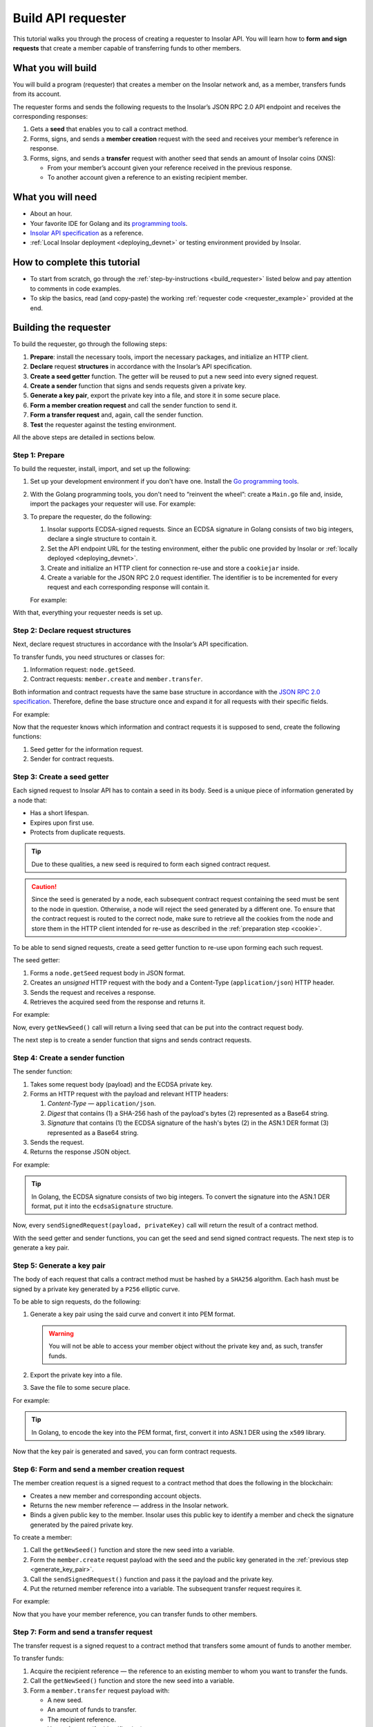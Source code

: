 .. _building_requester:

===================
Build API requester
===================

This tutorial walks you through the process of creating a requester to Insolar API. You will learn how to **form and sign requests** that create a member capable of transferring funds to other members.

.. _what_you_will_build:

What you will build
-------------------

You will build a program (requester) that creates a member on the Insolar network and, as a member, transfers funds from its account.

The requester forms and sends the following requests to the Insolar’s JSON RPC 2.0 API endpoint and receives the corresponding responses:

#. Gets a **seed** that enables you to call a contract method.

#. Forms, signs, and sends a **member creation** request with the seed and receives your member’s reference in response.

#. Forms, signs, and sends a **transfer** request with another seed that sends an amount of Insolar coins (XNS):

   * From your member’s account given your reference received in the previous response.
   * To another account given a reference to an existing recipient member.

.. _what_you_will_need:

What you will need
------------------

* About an hour.
* Your favorite IDE for Golang and its `programming tools <https://golang.org/doc/install>`_.
* `Insolar API specification <https://apidocs.insolar.io/platform/latest>`_ as a reference.
* :ref:`Local Insolar deployment <deploying_devnet>` or testing environment provided by Insolar.

.. _how_to_complete:

How to complete this tutorial
-----------------------------

* To start from scratch, go through the :ref:`step-by-instructions <build_requester>` listed below and pay attention to comments in code examples.
* To skip the basics, read (and copy-paste) the working :ref:`requester code <requester_example>` provided at the end.

.. _build_requester:

Building the requester
----------------------

To build the requester, go through the following steps:

#. **Prepare**: install the necessary tools, import the necessary packages, and initialize an HTTP client.

#. **Declare** request **structures** in accordance with the Insolar’s API specification.

#. **Create a seed getter** function. The getter will be reused to put a new seed into every signed request.

#. **Create a sender** function that signs and sends requests given a private key.

#. **Generate a key pair**, export the private key into a file, and store it in some secure place.

#. **Form a member creation request** and call the sender function to send it.

#. **Form a transfer request** and, again, call the sender function.

#. **Test** the requester against the testing environment.

All the above steps are detailed in sections below.

.. _prepare:

Step 1: Prepare
~~~~~~~~~~~~~~~

To build the requester, install, import, and set up the following:

#. Set up your development environment if you don't have one. Install the `Go programming tools <https://golang.org/doc/install>`_.
#. With the Golang programming tools, you don't need to “reinvent the wheel”: create a ``Main.go`` file and, inside, import the packages your requester will use. For example:

   .. code-block:: Go
      :linenos:

      package main

      import (
        // You will need:
        // - Some basic Golang functionality.
        "os"
        "bytes"
        "io/ioutil"
        "fmt"
        "log"
        "strconv"
        // - HTTP client and a cookiejar.
        "net/http"
        "net/http/cookiejar"
        "golang.org/x/net/publicsuffix"
        // - Big numbers to store signatures.
        "math/big"
        // - Basic cryptography.
        "crypto/x509"
        "crypto/elliptic"
        "crypto/ecdsa"
        "crypto/rand"
        "crypto/sha256"
        // - Basic encoding capabilities.
        "encoding/pem"
        "encoding/json"
        "encoding/base64"
        "encoding/asn1"
      )

#. To prepare the requester, do the following:

   #. Insolar supports ECDSA-signed requests. Since an ECDSA signature in Golang consists of two big integers, declare a single structure to contain it.

      .. _set_url:

   #. Set the API endpoint URL for the testing environment, either the public one provided by Insolar or :ref:`locally deployed <deploying_devnet>`.
   #. Create and initialize an HTTP client for connection re-use and store a ``cookiejar`` inside.
   #. Create a variable for the JSON RPC 2.0 request identifier. The identifier is to be incremented for every request and each corresponding response will contain it.

   .. _cookie:

   For example:

   .. code-block:: Go
      :linenos:

      // Declare a structure to contain the ECDSA signature:
      type ecdsaSignature struct {
        R, S *big.Int
      }

      // Set the endpoint URL for the testing environment:
      const (
        TestNetURL = "https://wallet-api.test.insolar.io/api/rpc"
      )

      // Create and initialize an HTTP client for connection re-use and put a cookiejar into it:
      var client *http.Client
      var jar cookiejar.Jar
      func init() {
        // All users of cookiejar should import "golang.org/x/net/publicsuffix"
        jar, err := cookiejar.New(&cookiejar.Options{PublicSuffixList: publicsuffix.List})
        if err != nil {
          log.Fatal(err)
        }
        client = &http.Client{
          Jar: jar,
        }
      }

      // Create a variable for the JSON RPC 2.0 request identifier:
      var id int = 1
      // The identifier is to be incremented for every request and each corresponding response will contain it.

With that, everything your requester needs is set up.

.. _declare_structs_or_classes:

Step 2: Declare request structures
~~~~~~~~~~~~~~~~~~~~~~~~~~~~~~~~~~

Next, declare request structures in accordance with the Insolar’s API specification.

To transfer funds, you need structures or classes for:

#. Information request: ``node.getSeed``.
#. Contract requests: ``member.create`` and ``member.transfer``.

Both information and contract requests have the same base structure in accordance with the `JSON RPC 2.0 specification <https://www.jsonrpc.org/specification>`_.
Therefore, define the base structure once and expand it for all requests with their specific fields.

For example:

.. code-block:: Go
   :linenos:

   // Continue in the Main.go file...

   // Declare a nested structure to form requests to Insolar API in accordance with the specification.
   // The Platform uses the basic JSON RPC 2.0 request structure:
   type requestBody struct {
     JSONRPC        string         `json:"jsonrpc"`
     ID             int            `json:"id"`
     Method         string         `json:"method"`
   }

   type requestBodyWithParams struct {
     JSONRPC        string         `json:"jsonrpc"`
     ID             int            `json:"id"`
     Method         string         `json:"method"`
     // Params is a structure that depends on a particular method:
     Params         interface{}    `json:"params"`
   }

   // The Platform defines params of the signed request as follows:
   type params struct {
     Seed            string       `json:"seed"`
     CallSite        string       `json:"callSite"`
     // CallParams is a structure that depends on a particular method.
     CallParams      interface{}  `json:"callParams"`
     PublicKey       string       `json:"publicKey"`
   }

   type paramsWithReference struct {
     params
     Reference       string  `json:"reference"`
   }

   // The member.create request has no parameters, so it's an empty structure:
   type memberCreateCallParams struct {}

   // The transfer request sends an amount of funds to member identified by a reference:
   type transferCallParams struct {
     Amount            string    `json:"amount"`
     ToMemberReference string    `json:"toMemberReference"`
   }

Now that the requester knows which information and contract requests it is supposed to send, create the following functions:

#. Seed getter for the information request.
#. Sender for contract requests.

.. _create_seed_getter:

Step 3: Create a seed getter
~~~~~~~~~~~~~~~~~~~~~~~~~~~~

Each signed request to Insolar API has to contain a seed in its body. Seed is a unique piece of information generated by a node that:

* Has a short lifespan.
* Expires upon first use.
* Protects from duplicate requests.

.. tip:: Due to these qualities, a new seed is required to form each signed contract request.

.. caution:: Since the seed is generated by a node, each subsequent contract request containing the seed must be sent to the node in question. Otherwise, a node will reject the seed generated by a different one. To ensure that the contract request is routed to the correct node, make sure to retrieve all the cookies from the node and store them in the HTTP client intended for re-use as described in the :ref:`preparation step <cookie>`.

To be able to send signed requests, create a seed getter function to re-use upon forming each such request.

The seed getter:

#. Forms a ``node.getSeed`` request body in JSON format.
#. Creates an *unsigned* HTTP request with the body and a Content-Type (``application/json``) HTTP header.
#. Sends the request and receives a response.
#. Retrieves the acquired seed from the response and returns it.

For example:

.. code-block:: Go
   :linenos:

   // Continue in the Main.go file...

   // Create a function to get a new seed for each signed request:
   func getNewSeed() (string) {
     // Form a request body for getSeed:
     getSeedReq := requestBody{
       JSONRPC: "2.0",
       Method:  "node.getSeed",
       ID:      id,
     }
     // Increment the id for future requests:
     id++

     // Marshal the payload into JSON:
     jsonSeedReq, err := json.Marshal(getSeedReq)
     if err != nil {
       log.Fatalln(err)
     }

     // Create a new HTTP request and send it:
     seedReq, err := http.NewRequest("POST", TestNetURL, bytes.NewBuffer(jsonSeedReq))
     if err != nil {
       log.Fatalln(err)
     }
     seedReq.Header.Set("Content-Type", "application/json")

     // Perform the request:
     seedResponse, err := client.Do(seedReq)
     if err != nil {
       log.Fatalln(err)
     }
     defer seedReq.Body.Close()

     // Receive the response body:
     seedRespBody, err := ioutil.ReadAll(seedResponse.Body)
     if err != nil {
       log.Fatalln(err)
     }

     // Unmarshal the response:
     var newSeed map[string]interface{}
     err = json.Unmarshal(seedRespBody, &newSeed)
     if err != nil {
       log.Fatalln(err)
     }

     // (Optional) Print the request and its response:
     print := "POST to " + TestNetURL +
       "\nPayload: " + string(jsonSeedReq) +
       "\nResponse status code: " +  strconv.Itoa(seedResponse.StatusCode) +
       "\nResponse: " + string(seedRespBody) + "\n"
     fmt.Println(print)

     // Retrieve and return the current seed:
     return newSeed["result"].(map[string]interface{})["seed"].(string)
   }

Now, every ``getNewSeed()`` call will return a living seed that can be put into the contract request body.

The next step is to create a sender function that signs and sends contract requests.

.. _create_sender:

Step 4: Create a sender function
~~~~~~~~~~~~~~~~~~~~~~~~~~~~~~~~

The sender function:

#. Takes some request body (payload) and the ECDSA private key.
#. Forms an HTTP request with the payload and relevant HTTP headers:

   #. *Content-Type* — ``application/json``.
   #. *Digest* that contains (1) a SHA-256 hash of the payload's bytes (2) represented as a Base64 string.
   #. *Signature* that contains (1) the ECDSA signature of the hash's bytes (2) in the ASN.1 DER format (3) represented as a Base64 string.

#. Sends the request.
#. Returns the response JSON object.

For example:

.. tip:: In Golang, the ECDSA signature consists of two big integers. To convert the signature into the ASN.1 DER format, put it into the ``ecdsaSignature`` structure.

.. code-block:: Go
   :linenos:

   // Continue in the Main.go file...

   // Create a function to send signed requests:
   func sendSignedRequest(payload requestBodyWithParams, privateKey *ecdsa.PrivateKey) map[string]interface{} {
     // Marshal the payload into JSON:
     jsonPayload, err := json.Marshal(payload)
     if err != nil {
       log.Fatalln(err)
     }

     // Take a SHA-256 hash of the payload's bytes:
     hash := sha256.Sum256(jsonPayload)

     // Sign the hash with the private key:
     r, s, err := ecdsa.Sign(rand.Reader, privateKey, hash[:])
     if err != nil {
       log.Fatalln(err)
     }

     // Convert the signature into ASN.1 DER format:
     sig := ecdsaSignature{
       R: r,
       S: s,
     }
     signature, err := asn1.Marshal(sig)
     if err != nil {
       log.Fatalln(err)
     }

     // Convert both hash and signature into a Base64 string:
     hash64 := base64.StdEncoding.EncodeToString(hash[:])
     signature64 := base64.StdEncoding.EncodeToString(signature)

     // Create a new request and set its headers:
     request, err := http.NewRequest("POST", TestNetURL, bytes.NewBuffer(jsonPayload))
     if err != nil {
       log.Fatalln(err)
     }
     request.Header.Set("Content-Type", "application/json")

     // Put the hash string into the HTTP Digest header:
     request.Header.Set("Digest", "SHA-256="+hash64)

     // Put the signature string into the HTTP Signature header:
     request.Header.Set("Signature", "keyId=\"public-key\", algorithm=\"ecdsa\", headers=\"digest\", signature="+signature64)

     // Send the signed request:
     response, err := client.Do(request)
     if err != nil {
       log.Fatalln(err)
     }
     defer response.Body.Close()

     // Receive the response body:
     responseBody, err := ioutil.ReadAll(response.Body)
     if err != nil {
       log.Fatalln(err)
     }

     // Unmarshal it into a JSON object:
     var JSONObject map[string]interface{}
     err = json.Unmarshal(responseBody, &JSONObject)
     if err != nil {
       log.Fatalln(err)
     }

     // (Optional) Print the request and its response:
     print := "POST to " + TestNetURL +
       "\nPayload: " + string(jsonPayload) +
       "\nResponse status code: " + strconv.Itoa(response.StatusCode) +
       "\nResponse: " + string(responseBody) + "\n"
     fmt.Println(print)

     // Return the response:
     return JSONObject
   }

Now, every ``sendSignedRequest(payload, privateKey)`` call will return the result of a contract method.

With the seed getter and sender functions, you can get the seed and send signed contract requests. The next step is to generate a key pair.

.. _generate_key_pair:

Step 5: Generate a key pair
~~~~~~~~~~~~~~~~~~~~~~~~~~~

The body of each request that calls a contract method must be hashed by a ``SHA256`` algorithm. Each hash must be signed by a private key generated by a ``P256`` elliptic curve.

To be able to sign requests, do the following:

#. Generate a key pair using the said curve and convert it into PEM format.

   .. warning:: You will not be able to access your member object without the private key and, as such, transfer funds.

#. Export the private key into a file.
#. Save the file to some secure place.

For example:

.. tip:: In Golang, to encode the key into the PEM format, first, convert it into ASN.1 DER using the ``x509`` library.

.. code-block:: Go
   :linenos:

   // Continue in the Main.go file...

   // Create the main function to form and send signed requests:
   func main() {
     // Generate a key pair:
     privateKey := new(ecdsa.PrivateKey)
     privateKey, err := ecdsa.GenerateKey(elliptic.P256(), rand.Reader)
     var publicKey ecdsa.PublicKey
     publicKey = privateKey.PublicKey

     // Convert both private and public keys into PEM format:
     x509PublicKey, err := x509.MarshalPKIXPublicKey(&publicKey)
     if err != nil {
       log.Fatalln(err)
     }
     pemPublicKey := pem.EncodeToMemory(&pem.Block{Type: "PUBLIC KEY", Bytes: x509PublicKey})

     x509PrivateKey, err := x509.MarshalECPrivateKey(privateKey)
     if err != nil {
       log.Fatalln(err)
     }
     pemPrivateKey := pem.EncodeToMemory(&pem.Block{Type: "PRIVATE KEY", Bytes: x509PrivateKey})

     // The private key is required to sign requests.
     // Make sure to put into a file to save it in some secure place later:
     file, err := os.Create("private.pem")
     if err != nil {
       fmt.Println(err)
       return
     }
     file.WriteString(string(pemPrivateKey))
     file.Close()

      // The main function is to be continued...
    }

Now that the key pair is generated and saved, you can form contract requests.

.. _form_member_create:

Step 6: Form and send a member creation request
~~~~~~~~~~~~~~~~~~~~~~~~~~~~~~~~~~~~~~~~~~~~~~~

The member creation request is a signed request to a contract method that does the following in the blockchain:

* Creates a new member and corresponding account objects.
* Returns the new member reference — address in the Insolar network.
* Binds a given public key to the member. Insolar uses this public key to identify a member and check the signature generated by the paired private key.

To create a member:

#. Call the ``getNewSeed()`` function and store the new seed into a variable.
#. Form the ``member.create`` request payload with the seed and the public key generated in the :ref:`previous step <generate_key_pair>`.
#. Call the ``sendSignedRequest()`` function and pass it the payload and the private key.
#. Put the returned member reference into a variable. The subsequent transfer request requires it.

For example:

.. code-block:: Go
   :linenos:

   // Continue in the main() function...

   // Get a seed to form the request:
   seed := getNewSeed()
   // Form a request body for member.create:
   createMemberReq := requestBodyWithParams{
     JSONRPC: "2.0",
     Method:  "contract.call",
     ID:      id,
     Params:params {
       Seed: seed,
       CallSite: "member.create",
       CallParams:memberCreateCallParams {},
       PublicKey: string(pemPublicKey)},
   }
   // Increment the JSON RPC 2.0 request identifier for future requests:
   id++

   // Send the signed member.create request:
   newMember := sendSignedRequest(createMemberReq, privateKey)

   // Put the reference to your new member into a variable to send transfer requests:
   memberReference := newMember["result"].(map[string]interface{})["callResult"].(map[string]interface{})["reference"].(string)
   fmt.Println("Member reference is " + memberReference)

   // The main function is to be continued...

Now that you have your member reference, you can transfer funds to other members.

.. _form_transfer:

Step 7: Form and send a transfer request
~~~~~~~~~~~~~~~~~~~~~~~~~~~~~~~~~~~~~~~~

The transfer request is a signed request to a contract method that transfers some amount of funds to another member.

To transfer funds:

#. Acquire the recipient reference — the reference to an existing member to whom you want to transfer the funds.
#. Call the ``getNewSeed()`` function and store the new seed into a variable.
#. Form a ``member.transfer`` request payload with:

   * A new seed.
   * An amount of funds to transfer.
   * The recipient reference.
   * Your reference (for identification).
   * And your public key (to check the signature).

#. Call the ``sendSignedRequest()`` function and pass it the payload and the paired private key.

The transfer request will return the factual fee value in its response.

For example:

.. attention:: In the highlighted line, replace the ``<recipient_member_reference>`` placeholder value with the reference to the existing recipient member.

.. code-block:: Go
   :linenos:
   :emphasize-lines: 15

   // Continue in the main() function...

   // Get a new seed to form a transfer request:
   seed = getNewSeed()
   // Form a request body for transfer:
   transferReq := requestBodyWithParams{
     JSONRPC: "2.0",
     Method:  "contract.call",
     ID:      id,
     Params:paramsWithReference{ params:params{
       Seed: seed,
       CallSite: "member.transfer",
       CallParams:transferCallParams {
         Amount: "100",
         ToMemberReference: "<recipient_member_reference>",
         },
       PublicKey: string(pemPublicKey),
       },
       Reference: string(memberReference),
     },
   }
   // Increment the id for future requests:
   id++

   // Send the signed transfer request:
   newTransfer := sendSignedRequest(transferReq, privateKey)
   fee := newTransfer["result"].(map[string]interface{})["callResult"].(map[string]interface{})["fee"].(string)

   // (Optional) Print out the fee.
   fmt.Println("Fee is " + fee)

   // Remember to close the main function.
   }

With that, the requester, as a member, can send funds to other members of the Insolar network.

.. _test_requester:

Step 8: Test the requester
~~~~~~~~~~~~~~~~~~~~~~~~~~

To test the requester, do the following:

#. Make sure the :ref:`endpoint URL <set_url>` is set to that of the testing environment.
#. Run the requester:

   .. code-block:: console

      $ go run Main.go

.. _Summary:

Summary
-------

Congratulations! You have just developed a requester capable of forming signed requests to interact with the Insolar API.

Build upon it:

#. Create structures for other requests in accordance with the Insolar API specification.
#. Export the getter and sender functions to use them in other packages.

.. _requester_example:

Complete requester code example
-------------------------------

Below is the complete requester code example in Golang. Click **Show** to expand.

.. attention:: To be able to send transfer requests, in the highlighted line, replace the ``<recipient_member_reference>`` placeholder value with the reference to the existing recipient member.

.. toggle-header::
   :header: API requester code example **Show/Hide**

   .. code-block:: Go
      :linenos:
      :emphasize-lines: 294

      package main

      import (
        // You will need:
        // - Some basic Golang functionality.
        "os"
        "bytes"
        "io/ioutil"
        "fmt"
        "log"
        "strconv"
        // - HTTP client and a cookiejar.
        "net/http"
        "net/http/cookiejar"
        "golang.org/x/net/publicsuffix"
        // - Big numbers to store signatures.
        "math/big"
        // - Basic cryptography.
        "crypto/x509"
        "crypto/elliptic"
        "crypto/ecdsa"
        "crypto/rand"
        "crypto/sha256"
        // - Basic encoding capabilities.
        "encoding/pem"
        "encoding/json"
        "encoding/base64"
        "encoding/asn1"
      )

      // Declare a structure to contain the ECDSA signature:
      type ecdsaSignature struct {
        R, S *big.Int
      }

      // Set the endpoint URL for the testing environment:
      const (
        TestNetURL = "https://wallet-api.test.insolar.io/api/rpc"
      )

      // Create and initialize an HTTP client for connection re-use and put a cookiejar into it:
      var client *http.Client
      var jar cookiejar.Jar
      func init() {
        // All users of cookiejar should import "golang.org/x/net/publicsuffix"
        jar, err := cookiejar.New(&cookiejar.Options{PublicSuffixList: publicsuffix.List})
        if err != nil {
          log.Fatal(err)
        }
        client = &http.Client{
          Jar: jar,
        }
      }

      // Create a variable for the JSON RPC 2.0 request identifier:
      var id int = 1
      // The identifier is to be incremented for every request and each corresponding response will contain it.

      // Declare a nested structure to form requests to Insolar API in accordance with the specification.
      // The Platform uses the basic JSON RPC 2.0 request structure:
      type requestBody struct {
        JSONRPC        string         `json:"jsonrpc"`
        ID             int            `json:"id"`
        Method         string         `json:"method"`
      }

      type requestBodyWithParams struct {
        JSONRPC        string         `json:"jsonrpc"`
        ID             int            `json:"id"`
        Method         string         `json:"method"`
        // Params is a structure that depends on a particular method:
        Params         interface{}    `json:"params"`
      }

      // The Platform defines params of the signed request as follows:
      type params struct {
        Seed            string       `json:"seed"`
        CallSite        string       `json:"callSite"`
        // CallParams is a structure that depends on a particular method.
        CallParams      interface{}  `json:"callParams"`
        PublicKey       string       `json:"publicKey"`
      }

      type paramsWithReference struct {
        params
        Reference       string  `json:"reference"`
      }

      // The member.create request has no parameters, so it's an empty structure:
      type memberCreateCallParams struct {}

      // The transfer request sends an amount of funds to member identified by a reference:
      type transferCallParams struct {
        Amount            string    `json:"amount"`
        ToMemberReference string    `json:"toMemberReference"`
      }

      // Create a function to get a new seed for each signed request:
      func getNewSeed() (string) {
        // Form a request body for getSeed:
        getSeedReq := requestBody{
          JSONRPC: "2.0",
          Method:  "node.getSeed",
          ID:      id,
        }
        // Increment the id for future requests:
        id++

        // Marshal the payload into JSON:
        jsonSeedReq, err := json.Marshal(getSeedReq)
        if err != nil {
          log.Fatalln(err)
        }

        // Create a new HTTP request and send it:
        seedReq, err := http.NewRequest("POST", TestNetURL, bytes.NewBuffer(jsonSeedReq))
        if err != nil {
          log.Fatalln(err)
        }
        seedReq.Header.Set("Content-Type", "application/json")

        // Perform the request:
        seedResponse, err := client.Do(seedReq)
        if err != nil {
          log.Fatalln(err)
        }
        defer seedReq.Body.Close()

        // Receive the response body:
        seedRespBody, err := ioutil.ReadAll(seedResponse.Body)
        if err != nil {
          log.Fatalln(err)
        }

        // Unmarshal the response:
        var newSeed map[string]interface{}
        err = json.Unmarshal(seedRespBody, &newSeed)
        if err != nil {
          log.Fatalln(err)
        }

        // (Optional) Print the request and its response:
        print := "POST to " + TestNetURL +
          "\nPayload: " + string(jsonSeedReq) +
          "\nResponse status code: " +  strconv.Itoa(seedResponse.StatusCode) +
          "\nResponse: " + string(seedRespBody) + "\n"
        fmt.Println(print)

        // Retrieve and return the current seed:
        return newSeed["result"].(map[string]interface{})["seed"].(string)
      }

      // Create a function to send signed requests:
      func sendSignedRequest(payload requestBodyWithParams, privateKey *ecdsa.PrivateKey) map[string]interface{} {
        // Marshal the payload into JSON:
        jsonPayload, err := json.Marshal(payload)
        if err != nil {
          log.Fatalln(err)
        }

        // Take a SHA-256 hash of the payload's bytes:
        hash := sha256.Sum256(jsonPayload)

        // Sign the hash with the private key:
        r, s, err := ecdsa.Sign(rand.Reader, privateKey, hash[:])
        if err != nil {
          log.Fatalln(err)
        }

        // Convert the signature into ASN.1 DER format:
        sig := ecdsaSignature{
          R: r,
          S: s,
        }
        signature, err := asn1.Marshal(sig)
        if err != nil {
          log.Fatalln(err)
        }

        // Convert both hash and signature into a Base64 string:
        hash64 := base64.StdEncoding.EncodeToString(hash[:])
        signature64 := base64.StdEncoding.EncodeToString(signature)

        // Create a new request and set its headers:
        request, err := http.NewRequest("POST", TestNetURL, bytes.NewBuffer(jsonPayload))
        if err != nil {
          log.Fatalln(err)
        }
        request.Header.Set("Content-Type", "application/json")

        // Put the hash string into the HTTP Digest header:
        request.Header.Set("Digest", "SHA-256="+hash64)

        // Put the signature string into the HTTP Signature header:
        request.Header.Set("Signature", "keyId=\"public-key\", algorithm=\"ecdsa\", headers=\"digest\", signature="+signature64)

        // Send the signed request:
        response, err := client.Do(request)
        if err != nil {
          log.Fatalln(err)
        }
        defer response.Body.Close()

        // Receive the response body:
        responseBody, err := ioutil.ReadAll(response.Body)
        if err != nil {
          log.Fatalln(err)
        }

        // Unmarshal it into a JSON object:
        var JSONObject map[string]interface{}
        err = json.Unmarshal(responseBody, &JSONObject)
        if err != nil {
          log.Fatalln(err)
        }

        // (Optional) Print the request and its response:
        print := "POST to " + TestNetURL +
          "\nPayload: " + string(jsonPayload) +
          "\nResponse status code: " + strconv.Itoa(response.StatusCode) +
          "\nResponse: " + string(responseBody) + "\n"
        fmt.Println(print)

        // Return the response:
        return JSONObject
      }

      // Create the main function to form and send signed requests:
      func main() {
        // Generate a key pair:
        privateKey := new(ecdsa.PrivateKey)
        privateKey, err := ecdsa.GenerateKey(elliptic.P256(), rand.Reader)
        var publicKey ecdsa.PublicKey
        publicKey = privateKey.PublicKey

        // Convert both private and public keys into PEM format:
        x509PublicKey, err := x509.MarshalPKIXPublicKey(&publicKey)
        if err != nil {
          log.Fatalln(err)
        }
        pemPublicKey := pem.EncodeToMemory(&pem.Block{Type: "PUBLIC KEY", Bytes: x509PublicKey})

        x509PrivateKey, err := x509.MarshalECPrivateKey(privateKey)
        if err != nil {
          log.Fatalln(err)
        }
        pemPrivateKey := pem.EncodeToMemory(&pem.Block{Type: "PRIVATE KEY", Bytes: x509PrivateKey})

        // The private key is required to sign requests.
        // Make sure to put into a file to save it in some secure place later:
        file, err := os.Create("private.pem")
        if err != nil {
          fmt.Println(err)
          return
        }
        file.WriteString(string(pemPrivateKey))
        file.Close()

        // Get a seed to form the request:
        seed := getNewSeed()
        // Form a request body for member.create:
        createMemberReq := requestBodyWithParams{
          JSONRPC: "2.0",
          Method:  "contract.call",
          ID:      id,
          Params:params {
            Seed: seed,
            CallSite: "member.create",
            CallParams:memberCreateCallParams {},
            PublicKey: string(pemPublicKey)},
        }
        // Increment the JSON RPC 2.0 request identifier for future requests:
        id++

        // Send the signed member.create request:
        newMember := sendSignedRequest(createMemberReq, privateKey)

        // Put the reference to your new member into a variable to send transfer requests:
        memberReference := newMember["result"].(map[string]interface{})["callResult"].(map[string]interface{})["reference"].(string)
        fmt.Println("Member reference is " + memberReference)

        // Get a new seed to form a transfer request:
        seed = getNewSeed()
        // Form a request body for transfer:
        transferReq := requestBodyWithParams{
          JSONRPC: "2.0",
          Method:  "contract.call",
          ID:      id,
          Params:paramsWithReference{ params:params{
            Seed: seed,
            CallSite: "member.transfer",
            CallParams:transferCallParams {
              Amount: "100",
              ToMemberReference: "<recipient_member_reference>",
              },
            PublicKey: string(pemPublicKey),
            },
            Reference: string(memberReference),
          },
        }
        // Increment the id for future requests:
        id++

        // Send the signed transfer request:
        newTransfer := sendSignedRequest(transferReq, privateKey)
        fee := newTransfer["result"].(map[string]interface{})["callResult"].(map[string]interface{})["fee"].(string)

        // (Optional) Print out the fee.
        fmt.Println("Fee is " + fee)
      }

|
